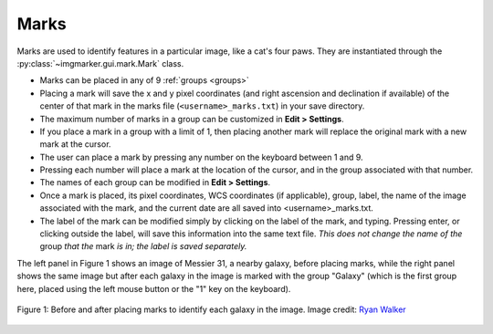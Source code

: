 .. _marks:

Marks
======================

Marks are used to identify features in a particular image, like a cat's four paws. They are instantiated through the :py:class:`~imgmarker.gui.mark.Mark` class. 

- Marks can be placed in any of 9 :ref:`groups <groups>`
- Placing a mark will save the x and y pixel coordinates (and right ascension and declination if available) of the center of that mark in the marks file (``<username>_marks.txt``) in your save directory.
- The maximum number of marks in a group can be customized in **Edit > Settings**.
- If you place a mark in a group with a limit of 1, then placing another mark will replace the original mark with a new mark at the cursor.
- The user can place a mark by pressing any number on the keyboard between 1 and 9.
- Pressing each number will place a mark at the location of the cursor, and in the group associated with that number.
- The names of each group can be modified in **Edit > Settings**.
- Once a mark is placed, its pixel coordinates, WCS coordinates (if applicable), group, label, the name of the image associated with the mark, and the current date are all saved into <username>_marks.txt.
- The label of the mark can be modified simply by clicking on the label of the mark, and typing. Pressing enter, or clicking outside the label, will save this information into the same text file. *This does not change the name of the* group *that the* mark *is in; the label is saved separately.*

The left panel in Figure 1 shows an image of Messier 31, a nearby galaxy, before placing marks, while the right panel shows the same image but after each galaxy in the image is marked with the group "Galaxy" (which is the first group here, placed using the left mouse button or the "1" key on the keyboard).

.. figure:: Before_after_mark.jpg
  :align: center

  Figure 1: Before and after placing marks to identify each galaxy in the image. Image credit: `Ryan Walker <https://astrorya.github.io>`_
